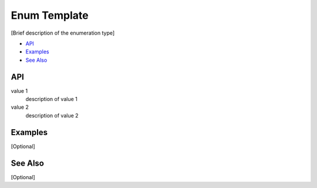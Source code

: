 .. _enum_name_link:

Enum Template
=============

[Brief description of the enumeration type]

- `API`_
- `Examples`_
- `See Also`_

API
***

value 1
    description of value 1

value 2
    description of value 2

Examples
********

[Optional]

See Also
********

[Optional]